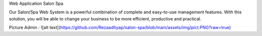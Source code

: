 Web Application Salon Spa 

Our Salon/Spa Web System is a powerful combination of complete and easy-to-use management features. With this solution, you will be able to change your business to be more efficient, productive and practical.

Picture Admin :
![alt text](https://github.com/Rezaadityap/salon-spa/blob/main/assets/img/pict.PNG?raw=true)
